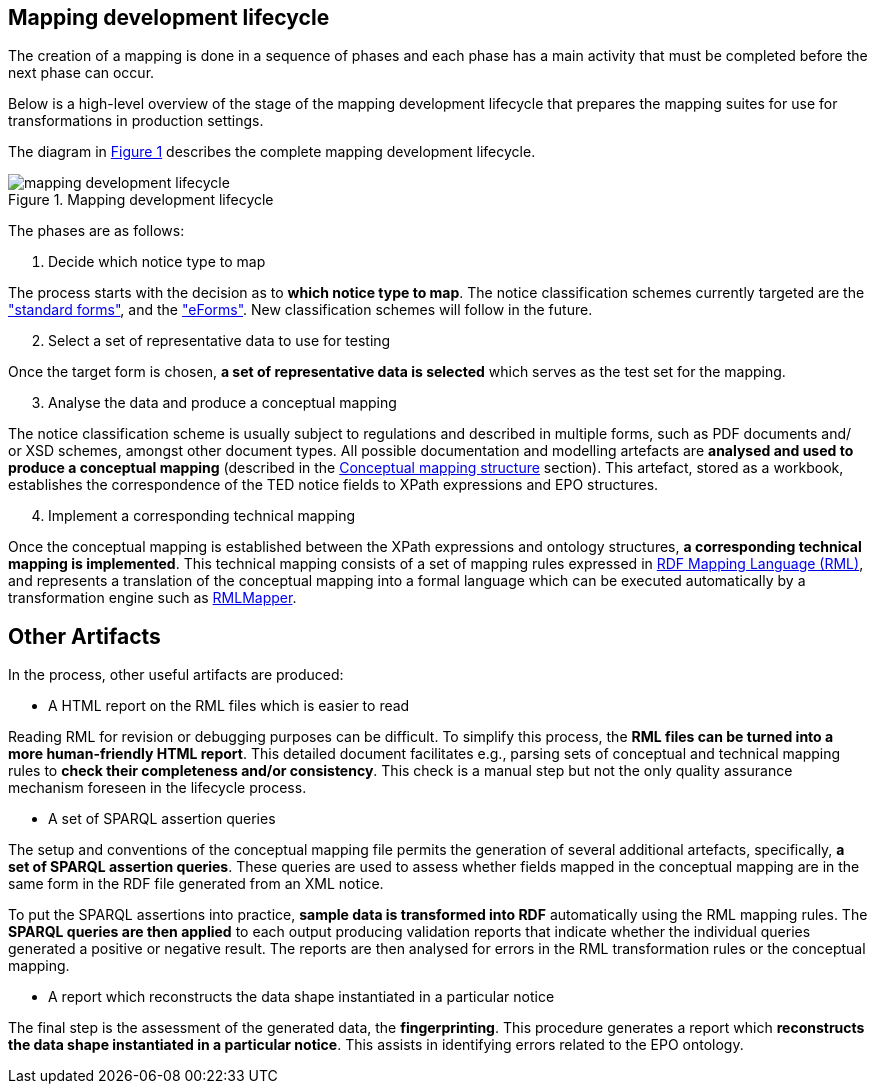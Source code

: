 [#_mapping-lifecycle-chapter]
== Mapping development lifecycle
:page-partial:

The creation of a mapping is done in a sequence of phases and each phase has a main activity that must be completed before the next phase can occur.

Below is a high-level overview of the stage of the mapping development lifecycle that prepares the mapping suites for use for transformations in production settings.

The diagram in <<mapping-lifecycle>> describes the complete mapping development lifecycle.

[#mapping-lifecycle]
.Mapping development lifecycle
[reftext="Figure {counter:figure}",align="center"]
image::mapping_development_lifecycle.png[]

The phases are as follows:

. Decide which notice type to map

The process starts with the decision as to **which notice type to map**. The notice classification schemes currently targeted are the https://simap.ted.europa.eu/web/simap/standard-forms-for-public-procurement["standard forms"], and the https://simap.ted.europa.eu/web/simap/eforms["eForms"]. New classification schemes will follow in the future.

[start=2]
. Select a set of representative data to use for testing

Once the target form is chosen, **a set of representative data is selected** which serves as the test set for the mapping.

[start=3]
. Analyse the data and produce a conceptual mapping

The notice classification scheme is usually subject to regulations and described in multiple forms, such as PDF documents and/ or XSD schemes, amongst other document types. All possible documentation and modelling artefacts are **analysed and used to produce a conceptual mapping** (described in the <<_conceptual-mapping-structure,Conceptual mapping structure>> section). This artefact, stored as a workbook, establishes the correspondence of the TED notice fields to XPath expressions and EPO structures.

[start=4]
. Implement a corresponding technical mapping

Once the conceptual mapping is established between the XPath expressions and ontology structures, **a corresponding technical mapping is implemented**. This technical mapping consists of a set of mapping rules expressed in https://rml.io/specs/rml/[RDF Mapping Language (RML)], and represents a translation of the conceptual mapping into a formal language which can be executed automatically by a transformation engine such as https://github.com/RMLio/rmlmapper-java[RMLMapper].

== Other Artifacts

In the process, other useful artifacts are produced:

* A HTML report on the RML files which is easier to read

Reading RML for revision or debugging purposes can be difficult. To simplify this process, the *RML files can be turned into a more human-friendly HTML report*. This detailed document facilitates e.g., parsing sets of conceptual and technical mapping rules to *check their completeness and/or consistency*. This check is a manual step but not the only quality assurance mechanism foreseen in the lifecycle process.

* A set of SPARQL assertion queries

The setup and conventions of the conceptual mapping file permits the generation of several additional artefacts, specifically, *a set of SPARQL assertion queries*. These queries are used to assess whether fields mapped in the conceptual mapping are in the same form in the RDF file generated from an XML notice.

To put the SPARQL assertions into practice, *sample data is transformed into RDF* automatically using the RML mapping rules. The *SPARQL queries are then applied* to each output producing validation reports that indicate whether the individual queries generated a positive or negative result. The reports are then analysed for errors in the RML transformation rules or the conceptual mapping.

* A report which reconstructs the data shape instantiated in a particular notice 

The final step is the assessment of the generated data, the *fingerprinting*. This procedure generates a report which *reconstructs the data shape instantiated in a particular notice*. This assists in identifying errors related to the EPO ontology.


















